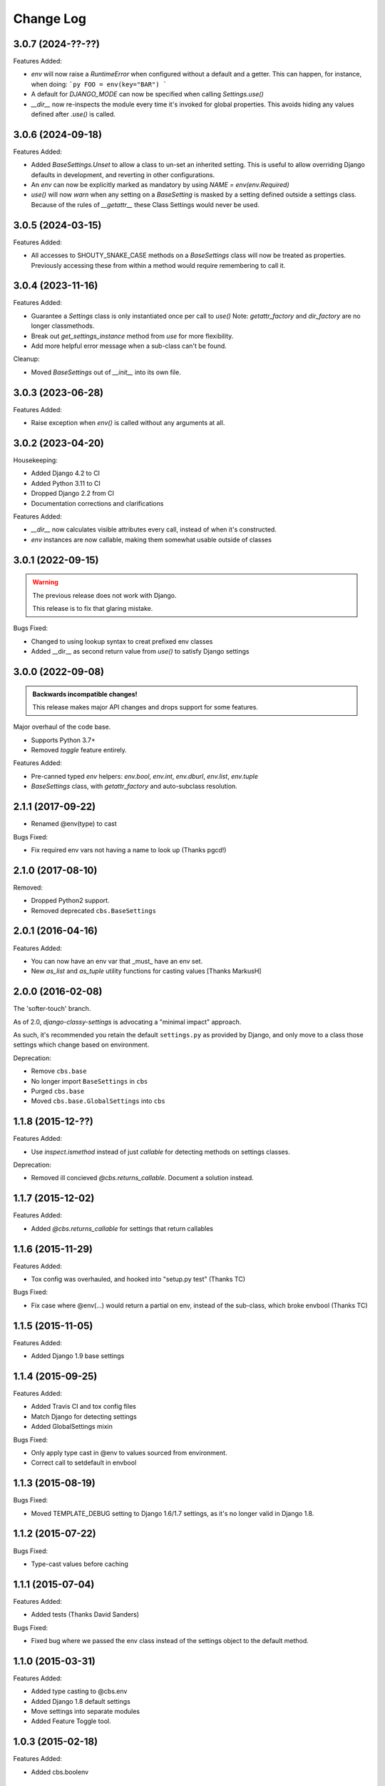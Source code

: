 Change Log
==========

3.0.7 (2024-??-??)
------------------

Features Added:

- `env` will now raise a `RuntimeError` when configured without a default and a getter.
  This can happen, for instance, when doing:
  ```py
  FOO = env(key="BAR")
  ```

- A default for `DJANGO_MODE` can now be specified when calling `Settings.use()`

- `__dir__` now re-inspects the module every time it's invoked for global properties.
  This avoids hiding any values defined after `.use()` is called.

3.0.6 (2024-09-18)
------------------

Features Added:

- Added `BaseSettings.Unset` to allow a class to un-set an inherited setting.
  This is useful to allow overriding Django defaults in development, and
  reverting in other configurations.

- An `env` can now be explicitly marked as mandatory by using `NAME = env(env.Required)`

- `use()` will now `warn` when any setting on a `BaseSetting` is masked by a
  setting defined outside a settings class.
  Because of the rules of `__getattr__` these Class Settings would never be used.

3.0.5 (2024-03-15)
------------------

Features Added:

- All accesses to SHOUTY_SNAKE_CASE methods on a `BaseSettings` class will now
  be treated as properties.
  Previously accessing these from within a method would require remembering to
  call it.

3.0.4 (2023-11-16)
------------------

Features Added:

- Guarantee a `Settings` class is only instantiated once per call to `use()`
  Note: `getattr_factory` and `dir_factory` are no longer classmethods.
- Break out `get_settings_instance` method from `use` for more flexibility.
- Add more helpful error message when a sub-class can't be found.

Cleanup:

- Moved `BaseSettings` out of `__init__` into its own file.

3.0.3 (2023-06-28)
------------------

Features Added:

- Raise exception when `env()` is called without any arguments at all.

3.0.2 (2023-04-20)
------------------

Housekeeping:

- Added Django 4.2 to CI
- Added Python 3.11 to CI
- Dropped Django 2.2 from CI
- Documentation corrections and clarifications

Features Added:

- `__dir__` now calculates visible attributes every call, instead of when it's constructed.
- `env` instances are now callable, making them somewhat usable outside of classes

3.0.1 (2022-09-15)
------------------

.. warning:: The previous release does not work with Django.

   This release is to fix that glaring mistake.

Bugs Fixed:

- Changed to using lookup syntax to creat prefixed env classes
- Added __dir__ as second return value from `use()` to satisfy Django settings

3.0.0 (2022-09-08)
------------------


.. admonition:: Backwards incompatible changes!

   This release makes major API changes and drops support for some features.

Major overhaul of the code base.

- Supports Python 3.7+
- Removed `toggle` feature entirely.

Features Added:

- Pre-canned typed `env` helpers: `env.bool`, `env.int`, `env.dburl`,
  `env.list`, `env.tuple`
- `BaseSettings` class, with `getattr_factory` and auto-subclass resolution.

2.1.1 (2017-09-22)
------------------

- Renamed @env(type) to cast

Bugs Fixed:

- Fix required env vars not having a name to look up (Thanks pgcd!)

2.1.0 (2017-08-10)
------------------

Removed:

- Dropped Python2 support.
- Removed deprecated ``cbs.BaseSettings``

2.0.1 (2016-04-16)
------------------

Features Added:

- You can now have an env var that _must_ have an env set.
- New `as_list` and `as_tuple` utility functions for casting values
  [Thanks MarkusH]

2.0.0 (2016-02-08)
------------------

The 'softer-touch' branch.

As of 2.0, `django-classy-settings` is advocating a "minimal impact" approach.

As such, it's recommended you retain the default ``settings.py`` as provided by
Django, and only move to a class those settings which change based on
environment.

Deprecation:

- Remove ``cbs.base``
- No longer import ``BaseSettings`` in ``cbs``
- Purged ``cbs.base``
- Moved ``cbs.base.GlobalSettings`` into ``cbs``

1.1.8 (2015-12-??)
------------------

Features Added:

- Use `inspect.ismethod` instead of just `callable` for detecting methods on
  settings classes.

Deprecation:

- Removed ill concieved `@cbs.returns_callable`.  Document a solution instead.

1.1.7 (2015-12-02)
------------------

Features Added:

- Added `@cbs.returns_callable` for settings that return callables

1.1.6 (2015-11-29)
------------------

Features Added:

- Tox config was overhauled, and hooked into "setup.py test" (Thanks TC)

Bugs Fixed:

- Fix case where @env(...) would return a partial on env, instead of the
  sub-class, which broke envbool (Thanks TC)

1.1.5 (2015-11-05)
------------------

Features Added:

- Added Django 1.9 base settings

1.1.4 (2015-09-25)
------------------

Features Added:

- Added Travis CI and tox config files
- Match Django for detecting settings
- Added GlobalSettings mixin

Bugs Fixed:

- Only apply type cast in @env to values sourced from environment.
- Correct call to setdefault in envbool

1.1.3 (2015-08-19)
------------------

Bugs Fixed:

- Moved TEMPLATE_DEBUG setting to Django 1.6/1.7 settings, as it's no longer
  valid in Django 1.8.

1.1.2 (2015-07-22)
------------------

Bugs Fixed:

- Type-cast values before caching

1.1.1 (2015-07-04)
------------------

Features Added:

+ Added tests (Thanks David Sanders)

Bugs Fixed:

- Fixed bug where we passed the env class instead of the settings object to the
  default method.

1.1.0 (2015-03-31)
------------------

Features Added:

+ Added type casting to @cbs.env
+ Added Django 1.8 default settings
+ Move settings into separate modules
+ Added Feature Toggle tool.

1.0.3 (2015-02-18)
------------------

Features Added:

+ Added cbs.boolenv

1.0.2 (2015-02-05)
------------------

Features Added:

+ Support different BaseSettings for different Django versions
+ Use Django's bundled version of six
+ Raise a ValueError if we can't find the settings class

Bugs fixed:

+ Fixed packaging for requirements

1.0.1 (2014-08-15)
------------------

Features Added:

+ Added DEFAULT_ENV_PREFIX


1.0.0 (2014-08-12)
------------------

Initial Release
